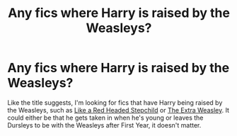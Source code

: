 #+TITLE: Any fics where Harry is raised by the Weasleys?

* Any fics where Harry is raised by the Weasleys?
:PROPERTIES:
:Author: Sweet_Xocoatl
:Score: 7
:DateUnix: 1604359640.0
:DateShort: 2020-Nov-03
:FlairText: Request
:END:
Like the title suggests, I'm looking for fics that have Harry being raised by the Weasleys, such as [[https://m.fanfiction.net/s/12382425/1/Like-a-Red-Headed-Stepchild][Like a Red Headed Stepchild]] or [[https://archiveofourown.org/works/18890965/chapters/44840728][The Extra Weasley]]. It could either be that he gets taken in when he's young or leaves the Dursleys to be with the Weasleys after First Year, it doesn't matter.


